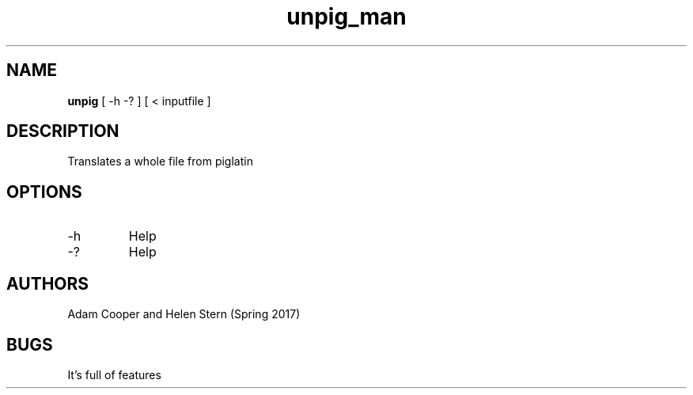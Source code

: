 .\" Man page for lab05 unpig
.\" Adam Cooper and Helen Stern

.TH unpig_man 7 "31 March 2017" "CSCI 241" "Oberlin College"

.SH NAME
.B unpig
[ -h -? ]
[ < inputfile ] 

.SH DESCRIPTION
Translates a whole file from piglatin

.SH OPTIONS
.IP "-h"
Help
.IP "-?"
Help

.SH AUTHORS
    Adam Cooper and Helen Stern (Spring 2017)

.SH BUGS
It's full of features

